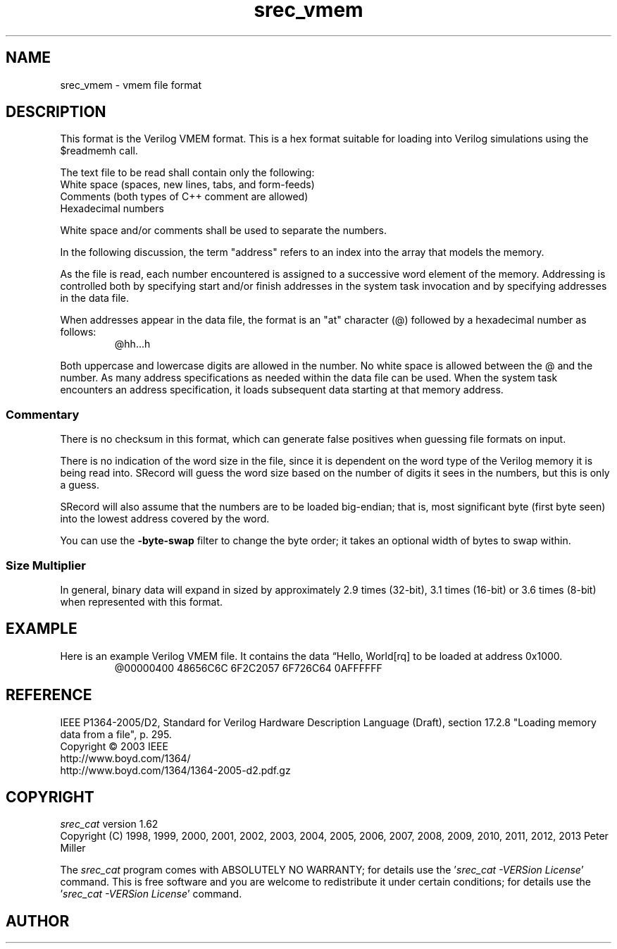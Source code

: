 .lf 1 ./man/man5/srec_vmem.5
'\" t
.\"     srecord - manipulate eprom load files
.\"     Copyright (C) 2003, 2005-2009 Peter Miller
.\"
.\"     This program is free software; you can redistribute it and/or modify
.\"     it under the terms of the GNU General Public License as published by
.\"     the Free Software Foundation; either version 3 of the License, or
.\"     (at your option) any later version.
.\"
.\"     This program is distributed in the hope that it will be useful,
.\"     but WITHOUT ANY WARRANTY; without even the implied warranty of
.\"     MERCHANTABILITY or FITNESS FOR A PARTICULAR PURPOSE.  See the
.\"     GNU General Public License for more details.
.\"
.\"     You should have received a copy of the GNU General Public License
.\"     along with this program. If not, see
.\"     <http://www.gnu.org/licenses/>.
.\"
.ds n) srec_vmem
.TH \*(n) 5 SRecord "Reference Manual"
.SH NAME
srec_vmem \- vmem file format
.if require_index \{
.\}
.SH DESCRIPTION
This format is the Verilog VMEM format.
This is a hex format suitable for loading into Verilog simulations using
the \f[CW]$readmemh\fP call.
.LP
The text file to be read shall contain only the following:
.br
White space (spaces, new lines, tabs, and form\[hy]feeds)
.br
Comments (both types of C++ comment are allowed)
.br
Hexadecimal numbers
.LP
White space and/or comments shall be used to separate the numbers.
.LP
In the following discussion, the term "address" refers to an index into
the array that models the memory.
.LP
As the file is read, each number encountered is assigned to a successive
word element of the memory.  Addressing is controlled both by specifying
start and/or finish addresses in the system task invocation and by
specifying addresses in the data file.
.LP
When addresses appear in the data file, the format is an "at" character
(\f[CW]@\fP) followed by a hexadecimal number as follows:
.RS
.nf
.ft CW
@hh...h
.ft P
.fi
.RE
.LP
Both uppercase and lowercase digits are allowed in the number.  No white
space is allowed between the \f[CW]@\fP and the number.  As many address
specifications as needed within the data file can be used.  When the
system task encounters an address specification, it loads subsequent
data starting at that memory address.
.SS Commentary
There is no checksum in this format, which can generate false positives
when guessing file formats on input.
.LP
There is no indication of the word size in the file, since it is dependent
on the word type of the Verilog memory it is being read into.
SRecord will guess the word size based on the number of digits it sees
in the numbers, but this is only a guess.
.LP
SRecord will also assume that the numbers are to be loaded big\[hy]endian;
that is, most significant byte (first byte seen) into the lowest address
covered by the word.
.LP
You can use the \fB\-byte\[hy]swap\fP filter to change the byte order;
it takes an optional width of bytes to swap within.
.SS Size Multiplier
In general, binary data will expand in sized by approximately 2.9 times
(32\[hy]bit), 3.1 times (16\[hy]bit) or 3.6 times (8\[hy]bit) when
represented with this format.
.\" ------------------------------------------------------------------------
.br
.ne 2i
.SH EXAMPLE
Here is an example Verilog VMEM file.
It contains the data \[lq]Hello, World[rq] to be loaded at address 0x1000.
.RS
.nf
.ft CW
@00000400 48656C6C 6F2C2057 6F726C64 0AFFFFFF
.ft P
.fi
.RE
.\" ------------------------------------------------------------------------
.SH REFERENCE
IEEE P1364\[hy]2005/D2,
Standard for Verilog Hardware Description Language (Draft),
section 17.2.8 "Loading memory data from a file", p. 295.
.br
Copyright \(co 2003 IEEE
.br
http://www.boyd.com/1364/
.br
http://www.boyd.com/1364/1364\[hy]2005\[hy]d2.pdf.gz
.ds n) srec_cat
.lf 1 ./man/man1/z_copyright.so
.\"
.\"     srecord - manipulate eprom load files
.\"     Copyright (C) 1998, 2006-2009 Peter Miller
.\"
.\"     This program is free software; you can redistribute it and/or modify
.\"     it under the terms of the GNU General Public License as published by
.\"     the Free Software Foundation; either version 3 of the License, or
.\"     (at your option) any later version.
.\"
.\"     This program is distributed in the hope that it will be useful,
.\"     but WITHOUT ANY WARRANTY; without even the implied warranty of
.\"     MERCHANTABILITY or FITNESS FOR A PARTICULAR PURPOSE.  See the
.\"     GNU General Public License for more details.
.\"
.\"     You should have received a copy of the GNU General Public License
.\"     along with this program. If not, see
.\"     <http://www.gnu.org/licenses/>.
.\"
.br
.ne 1i
.SH COPYRIGHT
.lf 1 ./etc/version.so
.ds V) 1.62.D001
.ds v) 1.62
.ds Y) 1998, 1999, 2000, 2001, 2002, 2003, 2004, 2005, 2006, 2007, 2008, 2009, 2010, 2011, 2012, 2013
.lf 23 ./man/man1/z_copyright.so
.I \*(n)
version \*(v)
.br
Copyright
.if n (C)
.if t \(co
\*(Y) Peter Miller
.br
.PP
The
.I \*(n)
program comes with ABSOLUTELY NO WARRANTY;
for details use the '\fI\*(n) \-VERSion License\fP' command.
This is free software
and you are welcome to redistribute it under certain conditions;
for details use the '\fI\*(n) \-VERSion License\fP' command.
.br
.ne 1i
.SH AUTHOR
.TS
tab(;);
l r l.
Peter Miller;E\[hy]Mail:;pmiller@opensource.org.au
/\e/\e*;WWW:;http://miller.emu.id.au/pmiller/
.TE
.lf 109 ./man/man5/srec_vmem.5
